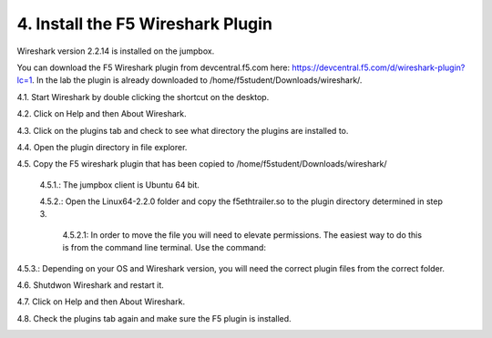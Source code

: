 4. Install the F5 Wireshark Plugin 
==================================

Wireshark version 2.2.14 is installed on the jumpbox.

You can download the F5 Wireshark plugin from devcentral.f5.com here:  https://devcentral.f5.com/d/wireshark-plugin?lc=1.  In the lab the plugin is already downloaded to /home/f5student/Downloads/wireshark/.

4.1. Start Wireshark by double clicking the shortcut on the desktop.

4.2. Click on Help and then About Wireshark.

4.3. Click on the plugins tab and check to see what directory the plugins are installed to.

4.4. Open the plugin directory in file explorer.

4.5. Copy the F5 wireshark plugin that has been copied to /home/f5student/Downloads/wireshark/
   
   4.5.1.: The jumpbox client is Ubuntu 64 bit.

   4.5.2.: Open the Linux64-2.2.0 folder and copy the f5ethtrailer.so to the plugin directory determined in step 3.

      4.5.2.1: In order to move the file you will need to elevate permissions.  The easiest way to do this is from the command line terminal.  Use the command: 

.. code-block:: bash
   :linenos:

   sudo cp ./Downloads/wireshark/Linux64-2.2.0/f5ethtrailer.so /usr/lib/x86_64-linux-gnu/wireshark/plugins/2.2.6/

4.5.3.: Depending on your OS and Wireshark version, you will need the correct plugin files from the correct folder.

4.6. Shutdwon Wireshark and restart it.

4.7. Click on Help and then About Wireshark.

4.8. Check the plugins tab again and make sure the F5 plugin is installed.

.. image:: /_static/wireshark-plugin.png

